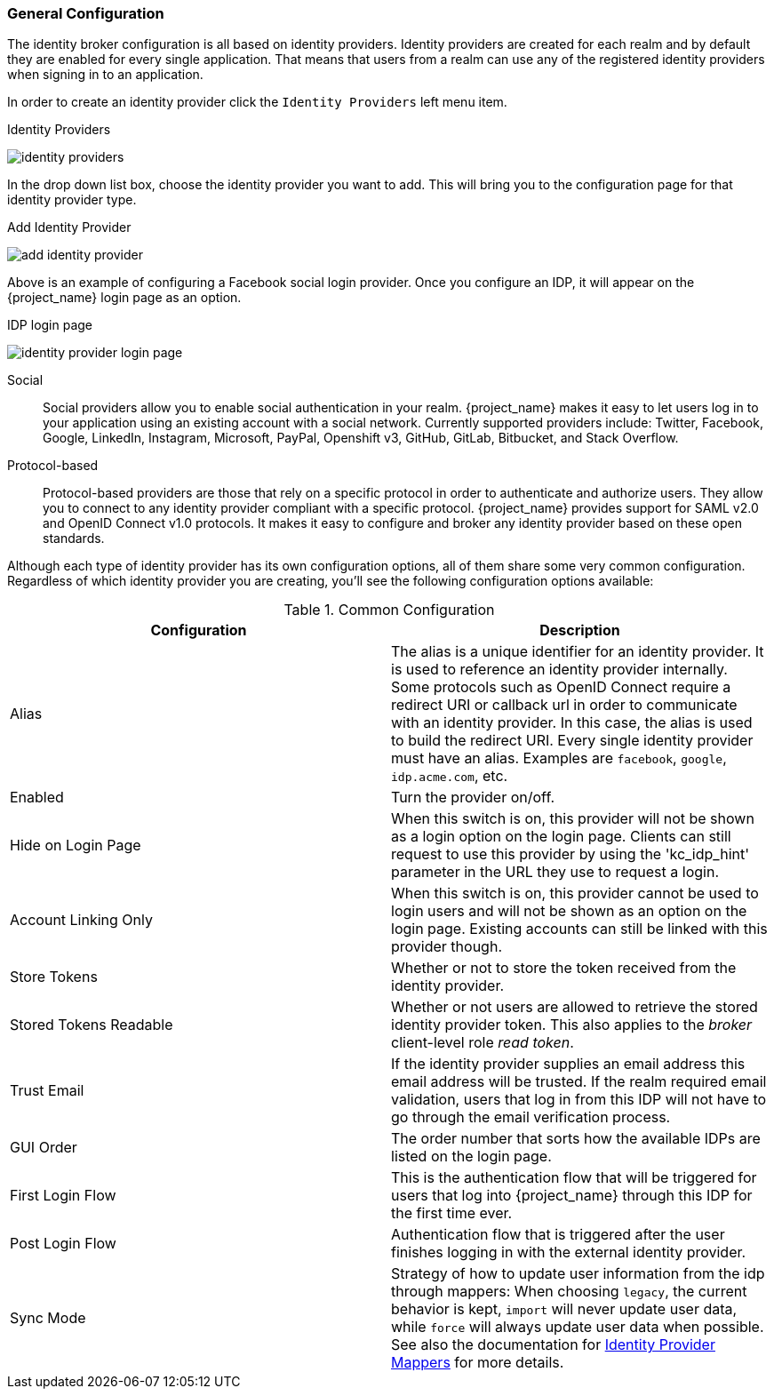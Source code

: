 [[_general-idp-config]]

=== General Configuration

The identity broker configuration is all based on identity providers.
Identity providers are created for each realm and by default they are enabled for every single application.
That means that users from a realm can use any of the registered identity providers when signing in to an application.

In order to create an identity provider click the `Identity Providers` left menu item.

.Identity Providers
image:{project_images}/identity-providers.png[]

In the drop down list box, choose the identity provider you want to add.  This will bring you to the
configuration page for that identity provider type.

.Add Identity Provider
image:{project_images}/add-identity-provider.png[]

Above is an example of configuring a Facebook social login provider.  Once you configure an IDP, it will appear on the {project_name}
login page as an option.

.IDP login page
image:{project_images}/identity-provider-login-page.png[]


Social::
  Social providers allow you to enable social authentication in your realm.
  {project_name} makes it easy to let users log in to your application using an existing account with a social network.
  Currently supported providers include: Twitter, Facebook, Google, LinkedIn, Instagram, Microsoft, PayPal, Openshift v3, GitHub, GitLab, Bitbucket, and Stack Overflow.

Protocol-based::
  Protocol-based providers are those that rely on a specific protocol in order to authenticate and authorize users.
  They allow you to connect to any identity provider compliant with a specific protocol.
  {project_name} provides support for SAML v2.0 and OpenID Connect v1.0 protocols.
  It makes it easy to configure and broker any identity provider based on these open standards.

Although each type of identity provider has its own configuration options, all of them share some very common configuration.
Regardless of which identity provider you are creating, you'll see the following configuration options available:

.Common Configuration
[cols="1,1", options="header"]
|===
|Configuration|Description

|Alias
|The alias is a unique identifier for an identity provider. It is used to reference an identity provider internally.
 Some protocols such as OpenID Connect require a redirect URI or callback url in order to communicate with an identity provider.
 In this case, the alias is used to build the redirect URI.
 Every single identity provider must have an alias. Examples are `facebook`, `google`, `idp.acme.com`, etc.

|Enabled
|Turn the provider on/off.

|Hide on Login Page
|When this switch is on, this provider will not be shown as a login option on the login page.  Clients can still request to use this provider by using the 'kc_idp_hint' parameter in the URL they use to request a login.

|Account Linking Only
|When this switch is on, this provider cannot be used to login users and will not be shown as an option on the login page.  Existing accounts can still be linked with this provider though.


|Store Tokens
|Whether or not to store the token received from the identity provider.

|Stored Tokens Readable
|Whether or not users are allowed to retrieve the stored identity provider token.  This also applies to the _broker_ client-level
 role _read token_.

|Trust Email
|If the identity provider supplies an email address this email address will be trusted.  If the realm required email validation,
 users that log in from this IDP will not have to go through the email verification process.

|GUI Order
|The order number that sorts how the available IDPs are listed on the login page.

|First Login Flow
|This is the authentication flow that will be triggered for users that log into {project_name} through this IDP
 for the first time ever.

|Post Login Flow
|Authentication flow that is triggered after the user finishes logging in with the external identity provider.

|Sync Mode
|Strategy of how to update user information from the idp through mappers: When choosing `legacy`, the current behavior is kept, 
 `import` will never update user data, while `force` will always update user data when possible. See also the documentation for <<_mappers, Identity Provider Mappers>> for more details.
|===
